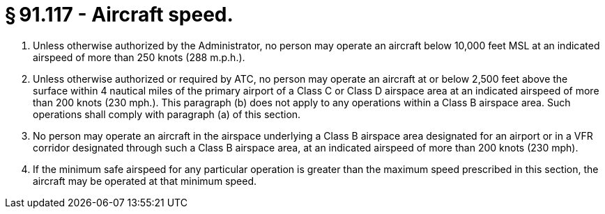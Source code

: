 # § 91.117 - Aircraft speed.

[start=1,loweralpha]
. Unless otherwise authorized by the Administrator, no person may operate an aircraft below 10,000 feet MSL at an indicated airspeed of more than 250 knots (288 m.p.h.).
. Unless otherwise authorized or required by ATC, no person may operate an aircraft at or below 2,500 feet above the surface within 4 nautical miles of the primary airport of a Class C or Class D airspace area at an indicated airspeed of more than 200 knots (230 mph.). This paragraph (b) does not apply to any operations within a Class B airspace area. Such operations shall comply with paragraph (a) of this section.
. No person may operate an aircraft in the airspace underlying a Class B airspace area designated for an airport or in a VFR corridor designated through such a Class B airspace area, at an indicated airspeed of more than 200 knots (230 mph).
. If the minimum safe airspeed for any particular operation is greater than the maximum speed prescribed in this section, the aircraft may be operated at that minimum speed.


